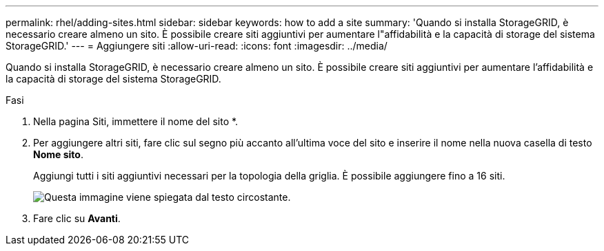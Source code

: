 ---
permalink: rhel/adding-sites.html 
sidebar: sidebar 
keywords: how to add a site 
summary: 'Quando si installa StorageGRID, è necessario creare almeno un sito. È possibile creare siti aggiuntivi per aumentare l"affidabilità e la capacità di storage del sistema StorageGRID.' 
---
= Aggiungere siti
:allow-uri-read: 
:icons: font
:imagesdir: ../media/


[role="lead"]
Quando si installa StorageGRID, è necessario creare almeno un sito. È possibile creare siti aggiuntivi per aumentare l'affidabilità e la capacità di storage del sistema StorageGRID.

.Fasi
. Nella pagina Siti, immettere il nome del sito *.
. Per aggiungere altri siti, fare clic sul segno più accanto all'ultima voce del sito e inserire il nome nella nuova casella di testo *Nome sito*.
+
Aggiungi tutti i siti aggiuntivi necessari per la topologia della griglia. È possibile aggiungere fino a 16 siti.

+
image::../media/3_gmi_installer_sites_page.gif[Questa immagine viene spiegata dal testo circostante.]

. Fare clic su *Avanti*.

